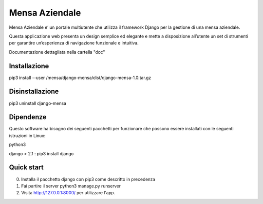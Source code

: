 ===============
Mensa Aziendale
===============

Mensa Aziendale e’ un portale multiutente che utilizza il
framework Django per la gestione di una mensa aziendale.

Questa applicazione web presenta un design semplice ed
elegante e mette a disposizione all’utente un set di strumenti
per garantire un’esperienza di navigazione funzionale e
intuitiva.

Documentazione dettagliata nella cartella "doc"

Installazione
-------------
 
pip3 install --user /mensa/django-mensa/dist/django-mensa-1.0.tar.gz

Disinstallazione
-----------------

pip3 uninstall django-mensa


Dipendenze
----------

Questo software ha bisogno dei seguenti pacchetti per funzionare che possono essere installati con le seguenti istruzioni in Linux:

python3 

django > 2.1 : pip3 install django
 

Quick start
-----------

0. Installa il pacchetto django con pip3 come descritto in precedenza 

1. Fai partire il server python3 manage.py runserver
    
2. Visita http://127.0.0.1:8000/ per utilizzare l'app.
